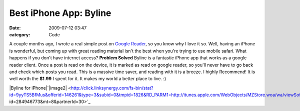 Best iPhone App: Byline
#######################

:date: 2009-07-12 03:47
:category: Code


|image| A couple months ago, I wrote a real simple post on
`Google Reader <http://kennethreitz.com/blog/the-ultimate-rss-feed-reader/>`_,
so you know why I love it so. Well, having an iPhone is wonderful,
but coming up with great reading material isn't the best when
you're trying to use mobile safari. What happens if you don't have
internet access?
**Problem Solved**
Byline is a fantastic iPhone app that works as a google reader
client. Once a post is read on the device, it is marked as read on
google reader, so you'll never have to go back and check which
posts you read. This is a massive time saver, and reading with it
is a breeze. I highly Recommend! It is well worth the **$1.99** I
spent for it. It makes my world a better place to live. :)

|Byline for iPhone|`|image2| <http://click.linksynergy.com/fs-bin/stat?id=9yyTS5BfMus&offerid=146261&type=3&subid=0&tmpid=1826&RD_PARM1=http://itunes.apple.com/WebObjects/MZStore.woa/wa/viewSoftware?id=284946773&mt=8&partnerId=30>`_

.. |image| image:: http://www.phantomfish.com/Resources/bylineicon.png
.. |Byline for iPhone| image:: http://iphone.iusethis.com/screenshot/iphone/byline.png
.. |image2| image:: http://www.phantomfish.com/Resources/appstore.png